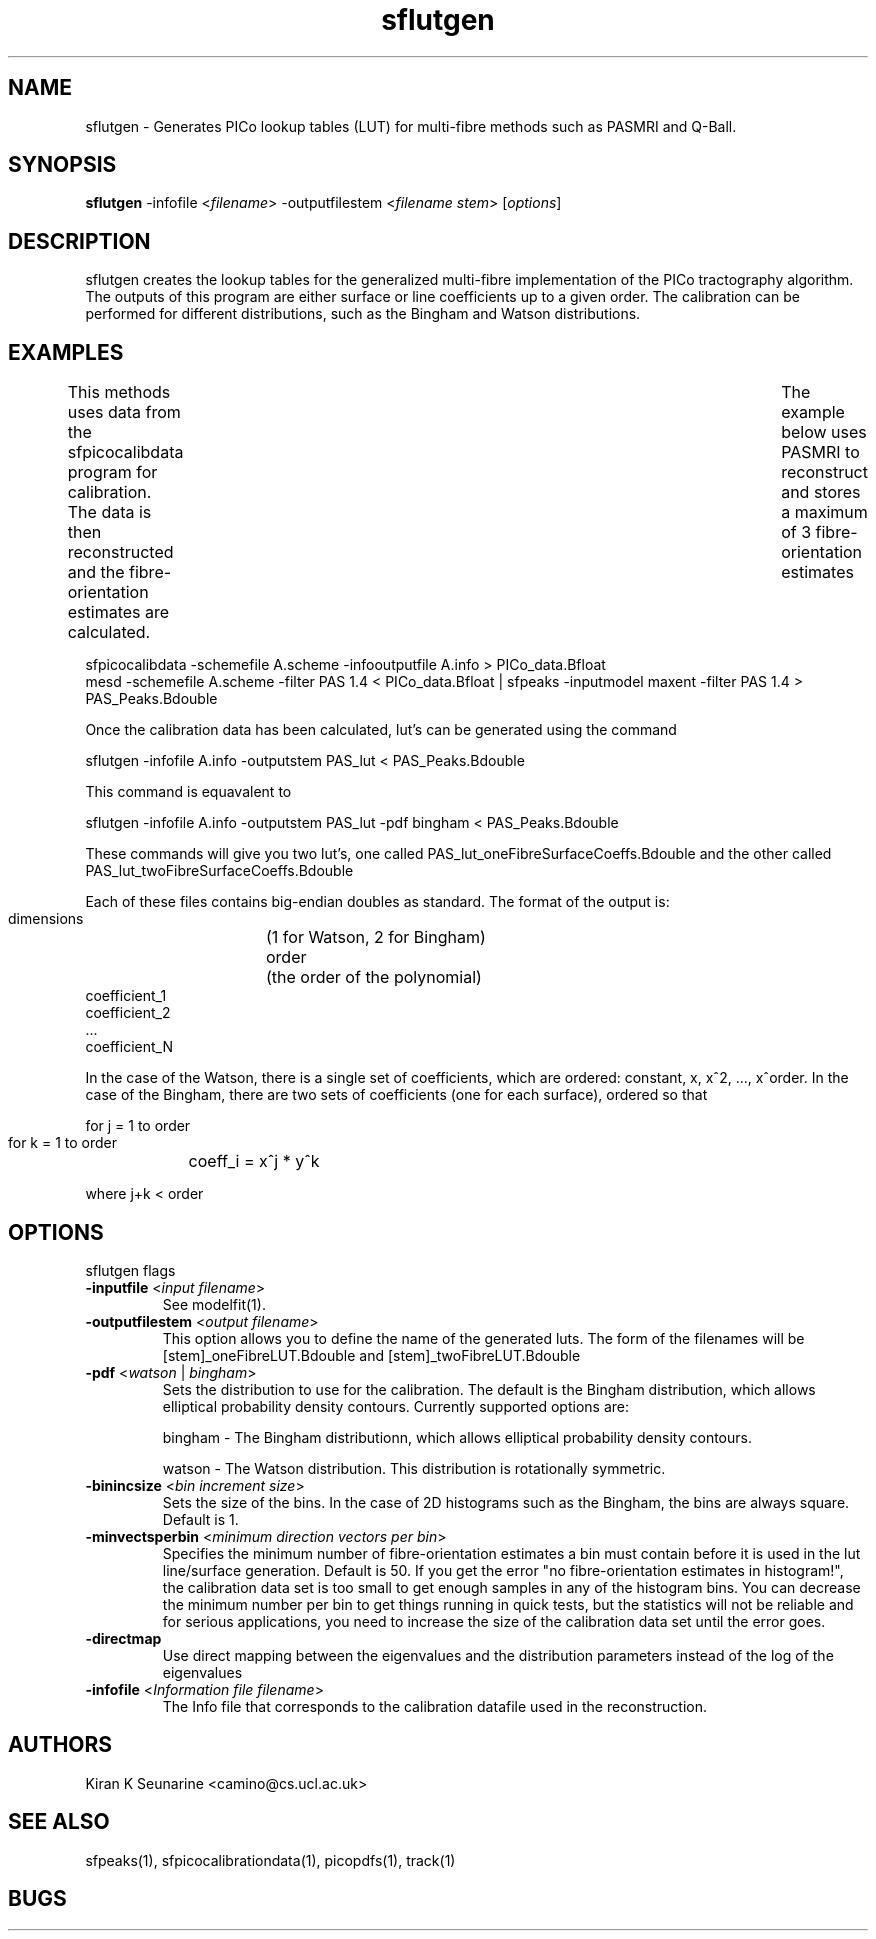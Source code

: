 .TH "sflutgen" 1
.SH NAME
sflutgen \- Generates PICo lookup tables (LUT) for multi-fibre methods such as PASMRI and
Q-Ball.

.SH SYNOPSIS
.B sflutgen
-infofile <\fIfilename\fR> -outputfilestem <\fIfilename stem\fR> [\fIoptions\fR]

.SH DESCRIPTION
sflutgen creates the lookup tables for the generalized multi-fibre implementation of the
PICo tractography algorithm.  The outputs of this program are either surface or line
coefficients up to a given order.  The calibration can be performed for different
distributions, such as the Bingham and Watson distributions.

.SH EXAMPLES
This methods uses data from the sfpicocalibdata program for calibration.  The data is
then reconstructed and the fibre-orientation estimates are calculated.	The example below
uses PASMRI to reconstruct and stores a maximum of 3 fibre-orientation estimates 

 sfpicocalibdata -schemefile A.scheme -infooutputfile A.info > PICo_data.Bfloat
 mesd -schemefile A.scheme -filter PAS 1.4 < PICo_data.Bfloat | sfpeaks -inputmodel maxent -filter PAS 1.4 > PAS_Peaks.Bdouble

Once the calibration data has been calculated, lut's can be generated using the command

sflutgen -infofile A.info -outputstem PAS_lut < PAS_Peaks.Bdouble

This command is equavalent to

sflutgen -infofile A.info -outputstem PAS_lut -pdf bingham < PAS_Peaks.Bdouble

These commands will give you two lut's, one called PAS_lut_oneFibreSurfaceCoeffs.Bdouble
and the other called PAS_lut_twoFibreSurfaceCoeffs.Bdouble

Each of these files contains big-endian doubles as standard. The format of the output is:

 dimensions	(1 for Watson, 2 for Bingham)
 order		(the order of the polynomial)
 coefficient_1
 coefficient_2
 ...
 coefficient_N

In the case of the Watson, there is a single set of coefficients, which are ordered:
constant, x, x^2, ..., x^order. In the case of the Bingham, there are two sets of
coefficients (one for each surface), ordered so that

 for j = 1 to order
    for k = 1 to order
	 coeff_i = x^j * y^k

 where j+k < order

.SH OPTIONS
sflutgen flags

.TP
.B \-inputfile\fR <\fIinput filename\fR>
See modelfit(1).

.TP
.B \-outputfilestem\fR <\fIoutput filename\fR>
This option allows you to define the name of the generated luts.  The form of the
filenames will be [stem]_oneFibreLUT.Bdouble and [stem]_twoFibreLUT.Bdouble

.TP
.B \-pdf\fR  <\fIwatson\fR | \fIbingham\fR>
Sets the distribution to use for the calibration.  The default is the Bingham
distribution, which allows elliptical probability density contours.  Currently supported
options are:

bingham - The Bingham distributionn, which allows elliptical probability density
contours.

watson - The Watson distribution. This distribution is rotationally symmetric.

.TP
.B \-binincsize\fR <\fIbin increment size\fR>
Sets the size of the bins.  In the case of 2D histograms such as the Bingham, the bins
are always square.  Default is 1.

.TP
.B \-minvectsperbin\fR <\fIminimum direction vectors per bin\fR>
Specifies the minimum number of fibre-orientation estimates a bin must contain before it
is used in the lut line/surface generation.  Default is 50.  If you get the error "no
fibre-orientation estimates in histogram!", the calibration data set is too small to get
enough samples in any of the histogram bins.  You can decrease the minimum number per bin
to get things running in quick tests, but the statistics will not be reliable and for
serious applications, you need to increase the size of the calibration data set until the
error goes.

.TP
.B \-directmap\fR
Use direct mapping between the eigenvalues and the distribution parameters instead of the
log of the eigenvalues

.TP
.B \-infofile\fR <\fIInformation file filename\fR>
The Info file that corresponds to the calibration datafile used in the reconstruction.

.SH "AUTHORS"
Kiran K Seunarine <camino@cs.ucl.ac.uk>

.SH "SEE ALSO"
sfpeaks(1), sfpicocalibrationdata(1), picopdfs(1), track(1)

.SH BUGS
